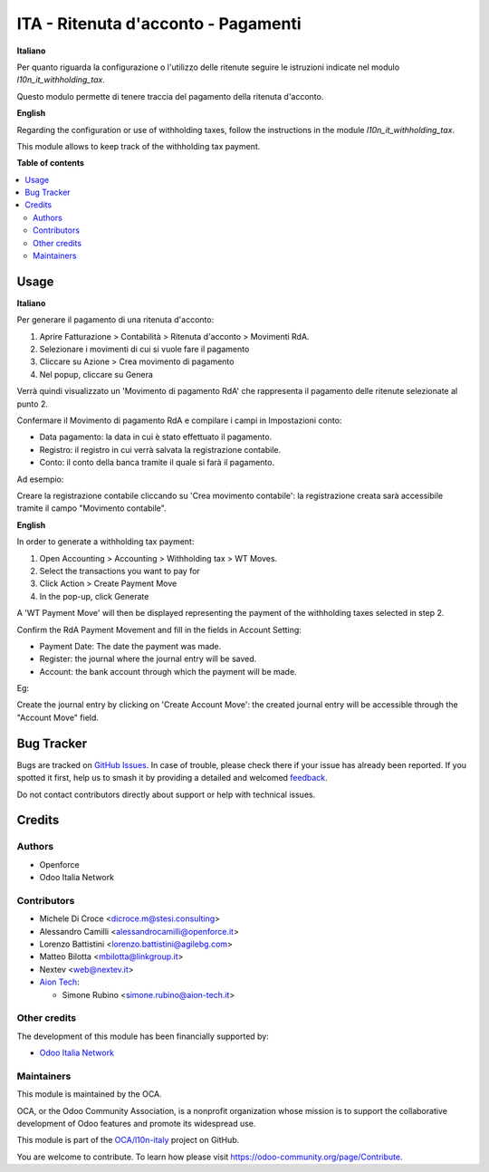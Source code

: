 ====================================
ITA - Ritenuta d'acconto - Pagamenti
====================================

.. 
   !!!!!!!!!!!!!!!!!!!!!!!!!!!!!!!!!!!!!!!!!!!!!!!!!!!!
   !! This file is generated by oca-gen-addon-readme !!
   !! changes will be overwritten.                   !!
   !!!!!!!!!!!!!!!!!!!!!!!!!!!!!!!!!!!!!!!!!!!!!!!!!!!!
   !! source digest: sha256:f8827fac355939d10720af9dfe3ef46a4fcac728c97ff8cfc3e9f18012d17133
   !!!!!!!!!!!!!!!!!!!!!!!!!!!!!!!!!!!!!!!!!!!!!!!!!!!!

.. |badge1| image:: https://img.shields.io/badge/maturity-Beta-yellow.png
    :target: https://odoo-community.org/page/development-status
    :alt: Beta
.. |badge2| image:: https://img.shields.io/badge/licence-AGPL--3-blue.png
    :target: http://www.gnu.org/licenses/agpl-3.0-standalone.html
    :alt: License: AGPL-3
.. |badge3| image:: https://img.shields.io/badge/github-OCA%2Fl10n--italy-lightgray.png?logo=github
    :target: https://github.com/OCA/l10n-italy/tree/16.0/l10n_it_withholding_tax_payment
    :alt: OCA/l10n-italy
.. |badge4| image:: https://img.shields.io/badge/weblate-Translate%20me-F47D42.png
    :target: https://translation.odoo-community.org/projects/l10n-italy-16-0/l10n-italy-16-0-l10n_it_withholding_tax_payment
    :alt: Translate me on Weblate
.. |badge5| image:: https://img.shields.io/badge/runboat-Try%20me-875A7B.png
    :target: https://runboat.odoo-community.org/builds?repo=OCA/l10n-italy&target_branch=16.0
    :alt: Try me on Runboat

|badge1| |badge2| |badge3| |badge4| |badge5|

**Italiano**

Per quanto riguarda la configurazione o l'utilizzo delle ritenute seguire le istruzioni indicate nel modulo `l10n_it_withholding_tax`.

Questo modulo permette di tenere traccia del pagamento della ritenuta d'acconto.

**English**

Regarding the configuration or use of withholding taxes, follow the instructions in the module `l10n_it_withholding_tax`.

This module allows to keep track of the withholding tax payment.

**Table of contents**

.. contents::
   :local:

Usage
=====

**Italiano**

Per generare il pagamento di una ritenuta d'acconto:

1. Aprire Fatturazione > Contabilità > Ritenuta d'acconto > Movimenti RdA.
2. Selezionare i movimenti di cui si vuole fare il pagamento
3. Cliccare su Azione > Crea movimento di pagamento
4. Nel popup, cliccare su Genera

Verrà quindi visualizzato un 'Movimento di pagamento RdA' che rappresenta il pagamento delle ritenute selezionate al punto 2.

Confermare il Movimento di pagamento RdA e compilare i campi in Impostazioni conto:

* Data pagamento: la data in cui è stato effettuato il pagamento.
* Registro: il registro in cui verrà salvata la registrazione contabile.
* Conto: il conto della banca tramite il quale si farà il pagamento.

Ad esempio:

.. image:: https://raw.githubusercontent.com/OCA/l10n-italy/16.0/l10n_it_withholding_tax_payment/static/img/withholding_tax_move_payment_configuration_it.png
   :alt: Configurazione movimento di pagamento RdA

Creare la registrazione contabile cliccando su 'Crea movimento contabile': la registrazione creata sarà accessibile tramite il campo "Movimento contabile".

**English**

In order to generate a withholding tax payment:

1. Open Accounting > Accounting > Withholding tax > WT Moves.
2. Select the transactions you want to pay for
3. Click Action > Create Payment Move
4. In the pop-up, click Generate

A 'WT Payment Move' will then be displayed representing the payment of the withholding taxes selected in step 2.

Confirm the RdA Payment Movement and fill in the fields in Account Setting:

* Payment Date: The date the payment was made.
* Register: the journal where the journal entry will be saved.
* Account: the bank account through which the payment will be made.

Eg:

.. image:: https://raw.githubusercontent.com/OCA/l10n-italy/16.0/l10n_it_withholding_tax_payment/static/img/withholding_tax_move_payment_configuration.png
   :alt: WT Payment Move configuration


Create the journal entry by clicking on 'Create Account Move': the created journal entry will be accessible through the "Account Move" field.

Bug Tracker
===========

Bugs are tracked on `GitHub Issues <https://github.com/OCA/l10n-italy/issues>`_.
In case of trouble, please check there if your issue has already been reported.
If you spotted it first, help us to smash it by providing a detailed and welcomed
`feedback <https://github.com/OCA/l10n-italy/issues/new?body=module:%20l10n_it_withholding_tax_payment%0Aversion:%2016.0%0A%0A**Steps%20to%20reproduce**%0A-%20...%0A%0A**Current%20behavior**%0A%0A**Expected%20behavior**>`_.

Do not contact contributors directly about support or help with technical issues.

Credits
=======

Authors
~~~~~~~

* Openforce
* Odoo Italia Network

Contributors
~~~~~~~~~~~~
* Michele Di Croce <dicroce.m@stesi.consulting>
* Alessandro Camilli <alessandrocamilli@openforce.it>
* Lorenzo Battistini <lorenzo.battistini@agilebg.com>
* Matteo Bilotta <mbilotta@linkgroup.it>
* Nextev <web@nextev.it>
* `Aion Tech <https://aiontech.company/>`_:

  * Simone Rubino <simone.rubino@aion-tech.it>

Other credits
~~~~~~~~~~~~~

The development of this module has been financially supported by:

* `Odoo Italia Network <https://www.odoo-italia.net/>`_

Maintainers
~~~~~~~~~~~

This module is maintained by the OCA.

.. image:: https://odoo-community.org/logo.png
   :alt: Odoo Community Association
   :target: https://odoo-community.org

OCA, or the Odoo Community Association, is a nonprofit organization whose
mission is to support the collaborative development of Odoo features and
promote its widespread use.

This module is part of the `OCA/l10n-italy <https://github.com/OCA/l10n-italy/tree/16.0/l10n_it_withholding_tax_payment>`_ project on GitHub.

You are welcome to contribute. To learn how please visit https://odoo-community.org/page/Contribute.
